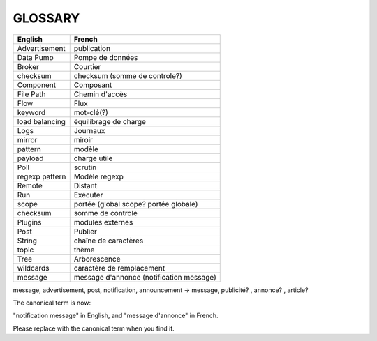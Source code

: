 ===================
GLOSSARY
===================

+----------------+-------------------------------------------+
| English        | French                                    |
+================+===========================================+
| Advertisement  | publication                               |
+----------------+-------------------------------------------+
| Data Pump      | Pompe de données                          |
+----------------+-------------------------------------------+
| Broker         | Courtier                                  |
+----------------+-------------------------------------------+
| checksum       | checksum (somme de controle?)             |
+----------------+-------------------------------------------+
| Component      | Composant                                 |
+----------------+-------------------------------------------+
| File Path      | Chemin d'accès                            |
+----------------+-------------------------------------------+
| Flow           | Flux                                      |
+----------------+-------------------------------------------+
| keyword        | mot-clé(?)                                |
+----------------+-------------------------------------------+
| load balancing | équilibrage de charge                     |
+----------------+-------------------------------------------+
| Logs           | Journaux                                  |
+----------------+-------------------------------------------+
| mirror         | miroir                                    |
+----------------+-------------------------------------------+
| pattern        | modèle                                    |
+----------------+-------------------------------------------+
| payload        | charge utile                              |
+----------------+-------------------------------------------+
| Poll           | scrutin                                   |
+----------------+-------------------------------------------+
| regexp pattern | Modèle regexp                             |
+----------------+-------------------------------------------+
| Remote         | Distant                                   |
+----------------+-------------------------------------------+
| Run            | Exécuter                                  |
+----------------+-------------------------------------------+
| scope          | portée (global scope? portée globale)     |
+----------------+-------------------------------------------+
| checksum       | somme de controle                         |
+----------------+-------------------------------------------+
| Plugins        | modules externes                          |
+----------------+-------------------------------------------+
| Post           | Publier                                   |
+----------------+-------------------------------------------+
| String         | chaîne de caractères                      |
+----------------+-------------------------------------------+
| topic          | thème                                     |
+----------------+-------------------------------------------+
| Tree           | Arborescence                              |
+----------------+-------------------------------------------+
| wildcards      | caractère de remplacement                 |
+----------------+-------------------------------------------+
| message        | message d'annonce (notification message)  |
+----------------+-------------------------------------------+


message, advertisement, post, notification, announcement -> message, publicité? , annonce? , article?

The canonical term is now:

"notification message" in English, and "message d'annonce" in French.

Please replace with the canonical term when you find it.




